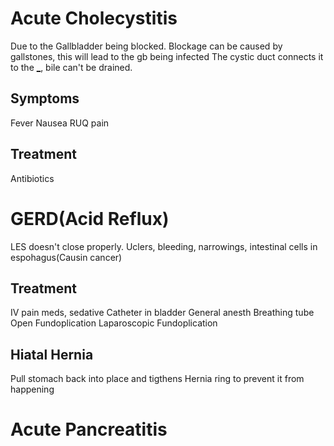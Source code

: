 * Acute Cholecystitis
  Due to the Gallbladder being blocked.
  Blockage can be caused by gallstones, this will lead to the gb being infected
  The cystic duct connects it to the ___, bile can't be drained.
** Symptoms
   Fever
   Nausea
   RUQ pain
** Treatment
   Antibiotics
* GERD(Acid Reflux)
  LES doesn't close properly.
  Uclers, bleeding, narrowings, intestinal cells in espohagus(Causin cancer)
** Treatment
   IV pain meds, sedative
   Catheter in bladder
   General anesth
   Breathing tube
   Open Fundoplication
   Laparoscopic Fundoplication
** Hiatal Hernia
   Pull stomach back into place and tigthens Hernia ring to prevent it from happening

* Acute Pancreatitis
